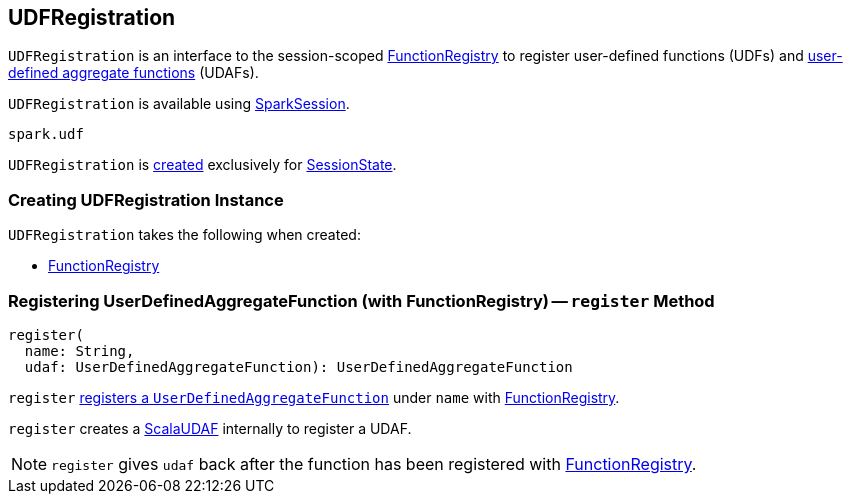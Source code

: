 == [[UDFRegistration]] UDFRegistration

`UDFRegistration` is an interface to the session-scoped <<functionRegistry, FunctionRegistry>> to register user-defined functions (UDFs) and <<register, user-defined aggregate functions>> (UDAFs).

`UDFRegistration` is available using link:spark-sql-SparkSession.adoc#udf[SparkSession].

[source, scala]
----
spark.udf
----

`UDFRegistration` is <<creating-instance, created>> exclusively for link:spark-sql-SessionState.adoc#creating-instance[SessionState].

=== [[creating-instance]] Creating UDFRegistration Instance

`UDFRegistration` takes the following when created:

* [[functionRegistry]] link:spark-sql-FunctionRegistry.adoc[FunctionRegistry]

=== [[register]] Registering UserDefinedAggregateFunction (with FunctionRegistry) -- `register` Method

[source, scala]
----
register(
  name: String,
  udaf: UserDefinedAggregateFunction): UserDefinedAggregateFunction
----

`register` link:spark-sql-FunctionRegistry.adoc#registerFunction[registers a `UserDefinedAggregateFunction`] under `name` with <<functionRegistry, FunctionRegistry>>.

`register` creates a link:spark-sql-Expression-ImperativeAggregate-ScalaUDAF.adoc[ScalaUDAF] internally to register a UDAF.

NOTE: `register` gives `udaf` back after the function has been registered with <<functionRegistry, FunctionRegistry>>.
